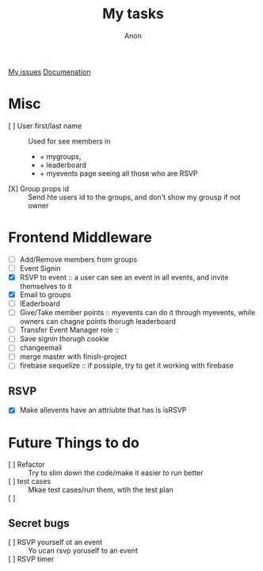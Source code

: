 #+TITLE: My tasks
#+AUTHOR: Anon
[[https://github.com/HawaiinPizza/beehive/issues?q=assignee%3AHawaiinPizza+is%3Aopen][My issues]] 
[[https://youneedawiki.com/app/page/1AfpKY4ZLh0dtjsUQ6efOzJrXFSs19ALv][Documenation]]

* Misc
	- [ ] User first/last name :: Used for see members in
      + + mygroups,
      + + leaderboard
      + + myevents page seeing all those who are RSVP
	- [X] Group props id :: Send hte users id to the groups, and don't show my grousp if not owner
* Frontend Middleware
	- [ ] Add/Remove members from groups
	- [ ] Event Signin
	- [X] RSVP to event :: a user can see an event in all events, and invite themselves to it
	- [X] Email to groups
	- [ ] lEaderboard
	- [ ] Give/Take member points :: myevents can do it through myevents, while owners can chagne points thorugh leaderboard
	- [ ] Transfer Event Manager role :: 
	- [ ] Save signin thorugh cookie
	- [ ] changeemail
	- [ ] merge master with finish-project
	- [ ] firebase sequelize :: if possiple, try to get it working with firebase
** RSVP
   - [X] Make allevents have an attriubte that has is isRSVP
* Future Things to do
	- [ ] Refactor :: Try to slim down the code/make it easier to run better
	- [ ] test cases :: Mkae test cases/run them, wtih  the test plan
	- [ ]  :: 
		
** Secret bugs
   - [ ] RSVP yourself ot an event :: Yo ucan rsvp yoruself to an event
   - [ ] RSVP timer :: 
